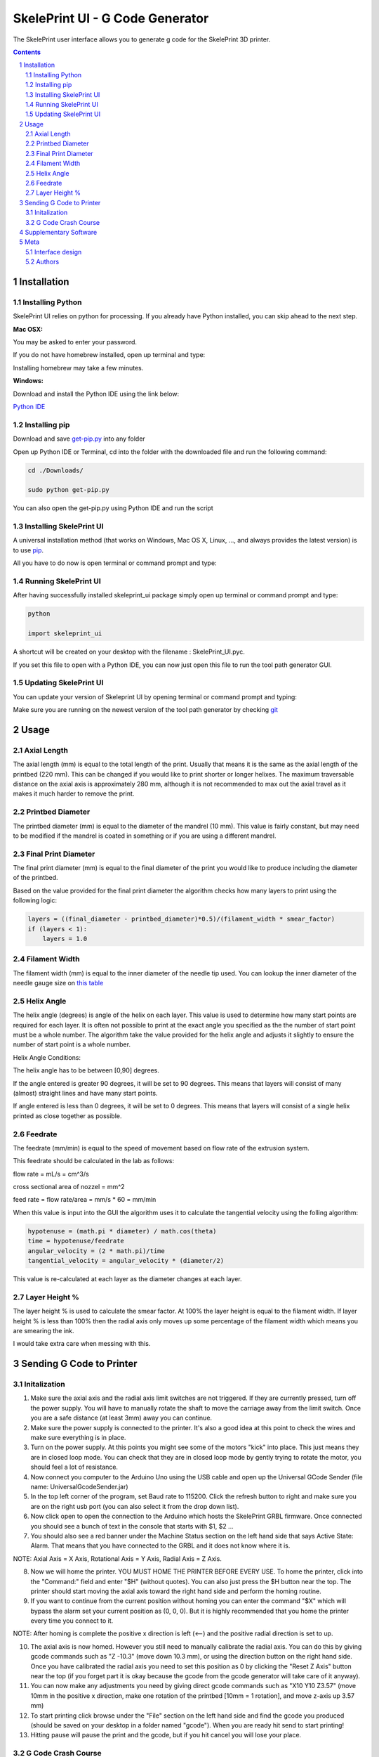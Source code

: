 SkelePrint UI - G Code Generator
########################################

The SkelePrint user interface allows you to generate g code for the SkelePrint 3D printer.  


.. class:: no-web

    .. image:: https://github.com/shubhjagani/skeleprint_ui/blob/master/screen_shot.png
        :alt: SkelePrint UI
        :width: 100%
        :align: center


.. class:: no-web no-pdf

.. contents::

.. section-numbering::
    



Installation
============


Installing Python
------------------


SkelePrint UI relies on python for processing. If you already have Python installed, you can skip ahead to the next step. 

**Mac OSX:**

.. code-block:: bash
    sudo brew install python

You may be asked to enter your password.

If you do not have homebrew installed, open up terminal and type:

.. code-block:: bash
	ruby -e "$(curl -fsSL https://raw.githubusercontent.com/Homebrew/install/master/install)"

Installing homebrew may take a few minutes.


**Windows:**

Download and install the Python IDE using the link below:

`Python IDE`_


Installing pip
--------------

Download and save `get-pip.py`_ into any folder 

Open up Python IDE or Terminal, cd into the folder with the downloaded file and run the following command:

.. code-block:: bash

    cd ./Downloads/ 

    sudo python get-pip.py

You can also open the get-pip.py using Python IDE and run the script  


Installing SkelePrint UI
------------------------

A universal installation method (that works on Windows, Mac OS X, Linux, …,
and always provides the latest version) is to use `pip`_. 

All you have to do now is open terminal or command prompt and type: 

.. code-block:: bash
    # Make sure we have an up-to-date version of pip and setuptools:
    
    pip install --upgrade skeleprint_ui


Running SkelePrint UI
----------------------

After having successfully installed skeleprint_ui package simply open up terminal or command prompt and type:

.. code-block:: bash

    python

    import skeleprint_ui

A shortcut will be created on your desktop with the filename : SkelePrint_UI.pyc.

If you set this file to open with a Python IDE, you can now just open this file to run the tool path generator GUI. 


Updating SkelePrint UI
----------------------

You can update your version of Skeleprint UI by opening terminal or command prompt and typing:

.. code-block:: bash
    pip install --upgrade skeleprint_ui

Make sure you are running on the newest version of the tool path generator by checking `git`_


Usage
=====

Axial Length
------------

The axial length (mm) is equal to the total length of the print. Usually that means it is the same as the axial length of the printbed (220 mm). This can be changed if you would like to print shorter or longer helixes. The maximum traversable distance on the axial axis is approximately 280 mm, although it is not recommended to max out the axial travel as it makes it much harder to remove the print. 

Printbed Diameter
-----------------

The printbed diameter (mm) is equal to the diameter of the mandrel (10 mm). This value is fairly constant, but may need to be modified if the mandrel is coated in something or if you are using a different mandrel.

Final Print Diameter
--------------------

The final print diameter (mm) is equal to the final diameter of the print you would like to produce including the diameter of the printbed. 

Based on the value provided for the final print diameter the algorithm checks how many layers to print using the following logic:

.. code-block:: python

    layers = ((final_diameter - printbed_diameter)*0.5)/(filament_width * smear_factor)
    if (layers < 1):
        layers = 1.0

Filament Width
--------------

The filament width (mm) is equal to the inner diameter of the needle tip used. You can lookup the inner diameter of the needle gauge size on `this table`_

Helix Angle
-----------

The helix angle (degrees) is angle of the helix on each layer. This value is used to determine how many start points are required for each layer. It is often not possible to print at the exact angle you specified as the the number of start point must be a whole number. The algorithm take the value provided for the helix angle and adjusts it slightly to ensure the number of start point is a whole number. 

Helix Angle Conditions:

The helix angle has to be between [0,90] degrees. 

If the angle entered is greater 90 degrees, it will be set to 90 degrees. This means that layers will consist of many (almost) straight lines and have many start points. 

If angle entered is less than 0 degrees, it will be set to 0 degrees. This means that layers will consist of a single helix printed as close together as possible.

Feedrate
--------

The feedrate (mm/min) is equal to the speed of movement based on flow rate of the extrusion system. 

This feedrate should be calculated in the lab as follows:

flow rate = mL/s = cm^3/s

cross sectional area of nozzel = mm^2 

feed rate = flow rate/area = mm/s * 60  = mm/min

When this value is input into the GUI the algorithm uses it to calculate the tangential velocity using the folling algorithm:


.. code-block:: python

    hypotenuse = (math.pi * diameter) / math.cos(theta)
    time = hypotenuse/feedrate
    angular_velocity = (2 * math.pi)/time
    tangential_velocity = angular_velocity * (diameter/2) 

This value is re-calculated at each layer as the diameter changes at each layer.

Layer Height %
--------------

The layer height % is used to calculate the smear factor. At 100% the layer height is equal to the filament width. If layer height % is less than 100% then the radial axis only moves up some percentage of the filament width which means you are smearing the ink. 

I would take extra care when messing with this. 

Sending G Code to Printer
======================

Initalization
-------------

1. Make sure the axial axis and the radial axis limit switches are not triggered. If they are currently pressed, turn off the power supply. You will have to manually rotate the shaft to move the carriage away from the limit switch. Once you are a safe distance (at least 3mm) away you can continue. 

2. Make sure the power supply is connected to the printer. It's also a good idea at this point to check the wires and make sure everything is in place.

3. Turn on the power supply. At this points you might see some of the motors "kick" into place. This just means they are in closed loop mode. You can check that they are in closed loop mode by gently trying to rotate the motor, you should feel a lot of resistance. 

4. Now connect you computer to the Arduino Uno using the USB cable and open up the Universal GCode Sender (file name: UniversalGcodeSender.jar)

5. In the top left corner of the program, set Baud rate to 115200. Click the refresh button to right and make sure you are on the right usb port (you can also select it from the drop down list).

6. Now click open to open the connection to the Arduino which hosts the SkelePrint GRBL firmware. Once connected you should see a bunch of text in the console that starts with $1, $2 ... 

7. You should also see a red banner under the Machine Status section on the left hand side that says Active State: Alarm. That means that you have connected to the GRBL and it does not know where it is. 

NOTE: Axial Axis = X Axis, Rotational Axis = Y Axis, Radial Axis = Z Axis. 

8. Now we will home the printer. YOU MUST HOME THE PRINTER BEFORE EVERY USE. To home the printer, click into the "Command:" field and enter "$H" (without quotes). You can also just press the $H button near the top. The printer should start moving the axial axis toward the right hand side and perform the homing routine. 

9. If you want to continue from the current position without homing you can enter the command "$X" which will bypass the alarm set your current position as (0, 0, 0). But it is highly recommended that you home the printer every time you connect to it. 

NOTE: After homing is complete the positive x direction is left (<--) and the positive radial direction is set to up.

10. The axial axis is now homed. However you still need to manually calibrate the radial axis. You can do this by giving gcode commands such as "Z -10.3" (move down 10.3 mm), or using the direction button on the right hand side. Once you have calibrated the radial axis you need to set this position as 0 by clicking the "Reset Z Axis" button near the top (if you forget part it is okay because the gcode from the gcode generator will take care of it anyway).

11. You can now make any adjustments you need by giving direct gcode commands such as "X10 Y10 Z3.57" (move 10mm in the positive x direction, make one rotation of the printbed [10mm = 1 rotation], and move z-axis up 3.57 mm)

12. To start printing click browse under the "File" section on the left hand side and find the gcode you produced (should be saved on your desktop in a folder named "gcode"). When you are ready hit send to start printing! 

13. Hitting pause will pause the print and the gcode, but if you hit cancel you will lose your place. 


G Code Crash Course
-------------------

G0 - Linear move. This is used to move or job, not to print. Using a G0 command changes the work position so remember to reset your position after you have finished adjusting.

G1 - Linear move used to print. You can set the speed by setting the feedrate. "G1 F300" will move at 300 mm/min. Only need to define this once, any moves sent afterwards will move at previously defined feedrate. 

X, Y, Z - Move the respective axis. Used in congunction with G0 or G1 commands. "G1 F300 X10 Y30 Z4". If you give a move command without adding G1 it will make a G0 move. Ex. Sending "X120" is the same as sending "G0 X120".

M7 - Turn on UV laser. (currently not connected)

M8 - Start extruding. (currently not connected)

M9 - Stop all external machines. (Stop extruding + turn off UV laser).  

G10 P0 L20 X0 Y0 Z0 - Reset X, Y, Z axis coordinates to (0,0,0).

G21 - Set units to mm.

G90 - Set printer to operate in absolute distance mode.

G94 - Set units per minute feed rate mode.

$H - Start homing cycle.

$X - Bypass alarm.

$$ - View defaults.

More detailed info can be found here: https://www.shapeoko.com/wiki/index.php/G-Code

Supplementary Software
======================

You should download the entire supplementary software folder. It is home to all the source code for the GRBL firmware, the firmware and tuning software for the Mechaduino PCBs, and the G Code sender program which sends G Code to the Arduino.  



Meta
====

Interface design
----------------

The interface was designed using tkinter for Python. 


Authors
-------

`SkelePrint`_


.. _pip: https://pip.pypa.io/en/stable/installing/
.. _Python IDE: https://www.python.org/downloads/release/python-2713/
.. _git: https://github.com/shubhjagani/skeleprint_ui
.. _this table: http://www.sigmaaldrich.com/chemistry/stockroom-reagents/learning-center/technical-library/needle-gauge-chart.html
.. _get-pip.py: https://bootstrap.pypa.io/get-pip.py
.. _SkelePrint: http://skeleprint.ca




